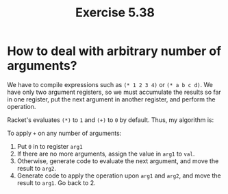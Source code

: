 #+title: Exercise 5.38

* How to deal with arbitrary number of arguments?

We have to compile expressions such as ~(* 1 2 3 4)~ or ~(* a b c d)~. We have only two argument registers, so we must accumulate the results so far in one register, put the next argument in another register, and perform the operation.

Racket's evaluates ~(*)~ to ~1~ and ~(+)~ to ~0~ by default. Thus, my algorithm is:

To apply ~+~ on any number of arguments:

1. Put ~0~ in to register ~arg1~
2. If there are no more arguments, assign the value in ~arg1~ to ~val~.
3. Otherwise, generate code to evaluate the next argument, and move the result to ~arg2~.
4. Generate code to apply the operation upon ~arg1~ and ~arg2~, and move the result to ~arg1~. Go back to 2.
